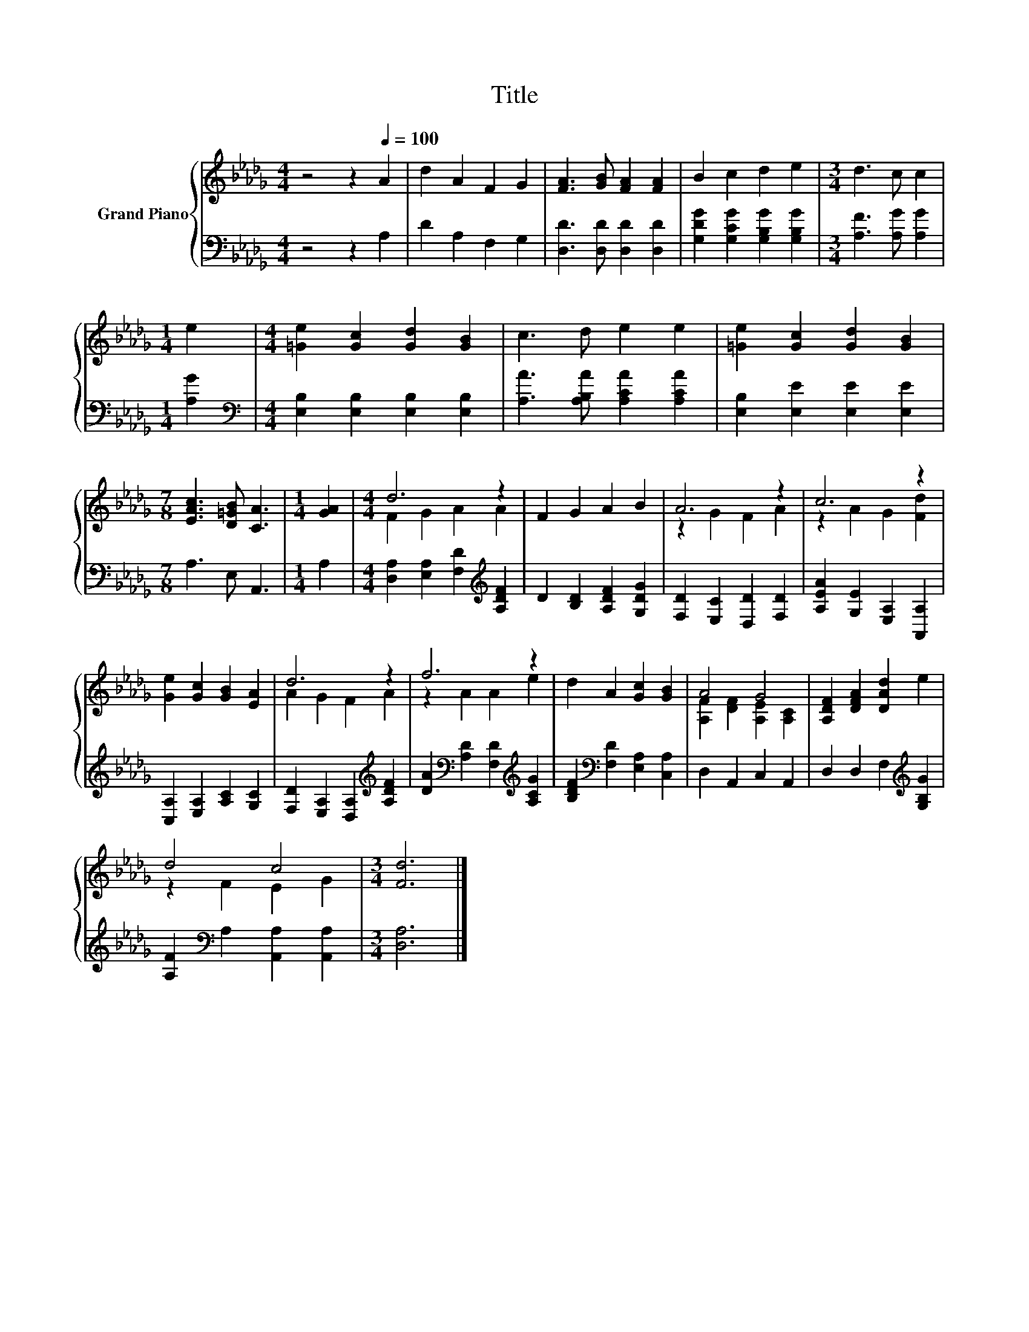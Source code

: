 X:1
T:Title
%%score { ( 1 3 ) | 2 }
L:1/8
M:4/4
K:Db
V:1 treble nm="Grand Piano"
V:3 treble 
V:2 bass 
V:1
 z4 z2[Q:1/4=100] A2 | d2 A2 F2 G2 | [FA]3 [GB] [FA]2 [FA]2 | B2 c2 d2 e2 |[M:3/4] d3 c c2 | %5
[M:1/4] e2 |[M:4/4] [=Ge]2 [Gc]2 [Gd]2 [GB]2 | c3 d e2 e2 | [=Ge]2 [Gc]2 [Gd]2 [GB]2 | %9
[M:7/8] [EAc]3 [D=GB] [CA]3 |[M:1/4] [GA]2 |[M:4/4] d6 z2 | F2 G2 A2 B2 | A6 z2 | c6 z2 | %15
 [Ge]2 [Gc]2 [GB]2 [EA]2 | d6 z2 | f6 z2 | d2 A2 [Gc]2 [GB]2 | A4 G4 | [A,DF]2 [DFA]2 [DAd]2 e2 | %21
 d4 c4 |[M:3/4] [Fd]6 |] %23
V:2
 z4 z2 A,2 | D2 A,2 F,2 G,2 | [D,D]3 [D,D] [D,D]2 [D,D]2 | [G,DG]2 [G,CG]2 [G,B,G]2 [G,B,G]2 | %4
[M:3/4] [A,F]3 [A,G] [A,G]2 |[M:1/4] [A,G]2 |[M:4/4][K:bass] [E,B,]2 [E,B,]2 [E,B,]2 [E,B,]2 | %7
 [A,A]3 [A,B,A] [A,CA]2 [A,CA]2 | [E,B,]2 [E,E]2 [E,E]2 [E,E]2 |[M:7/8] A,3 E, A,,3 |[M:1/4] A,2 | %11
[M:4/4] [D,A,]2 [E,A,]2 [F,D]2[K:treble] [A,DF]2 | D2 [B,D]2 [A,DF]2 [G,DG]2 | %13
 [F,D]2 [E,C]2 [D,D]2 [F,D]2 | [A,EA]2 [G,E]2 [E,A,]2 [A,,A,]2 | [C,A,]2 [E,A,]2 [A,C]2 [G,C]2 | %16
 [F,D]2 [E,A,]2 [D,A,]2[K:treble] [A,DF]2 | [DA]2[K:bass] [A,D]2 [F,D]2[K:treble] [A,CG]2 | %18
 [B,DF]2[K:bass] [F,D]2 [E,A,]2 [C,A,]2 | D,2 A,,2 C,2 A,,2 | D,2 D,2 F,2[K:treble] [G,B,G]2 | %21
 [A,F]2[K:bass] A,2 [A,,A,]2 [A,,A,]2 |[M:3/4] [D,A,]6 |] %23
V:3
 x8 | x8 | x8 | x8 |[M:3/4] x6 |[M:1/4] x2 |[M:4/4] x8 | x8 | x8 |[M:7/8] x7 |[M:1/4] x2 | %11
[M:4/4] F2 G2 A2 A2 | x8 | z2 G2 F2 A2 | z2 A2 G2 [Fd]2 | x8 | A2 G2 F2 A2 | z2 A2 A2 e2 | x8 | %19
 [A,F]2 [DF]2 [A,E]2 [A,C]2 | x8 | z2 F2 E2 G2 |[M:3/4] x6 |] %23


